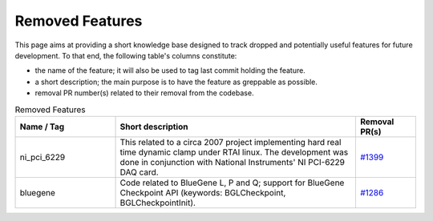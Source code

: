 Removed Features
================

This page aims at providing a short knowledge base designed to track dropped and potentially useful features for future development.
To that end, the following table's columns constitute:

* the name of the feature; it will also be used to tag last commit holding the feature.
* a short description; the main purpose is to have the feature as greppable as possible.
* removal PR number(s) related to their removal from the codebase.

.. list-table:: Removed Features
   :widths: 25 60 15
   :header-rows: 1
   :class: fixed-table

   * - Name / Tag
     - Short description
     - Removal PR(s)
   * - ni_pci_6229
     - This related to a circa 2007 project implementing hard real time dynamic clamp under RTAI linux.
       The development was done in conjunction with National Instruments' NI PCI-6229 DAQ card.
     - `#1399 <https://github.com/neuronsimulator/nrn/pull/1399>`_
   * - bluegene
     - Code related to BlueGene L, P and Q; support for BlueGene Checkpoint API (keywords: BGLCheckpoint, BGLCheckpointInit).
     - `#1286 <https://github.com/neuronsimulator/nrn/pull/1286>`_

